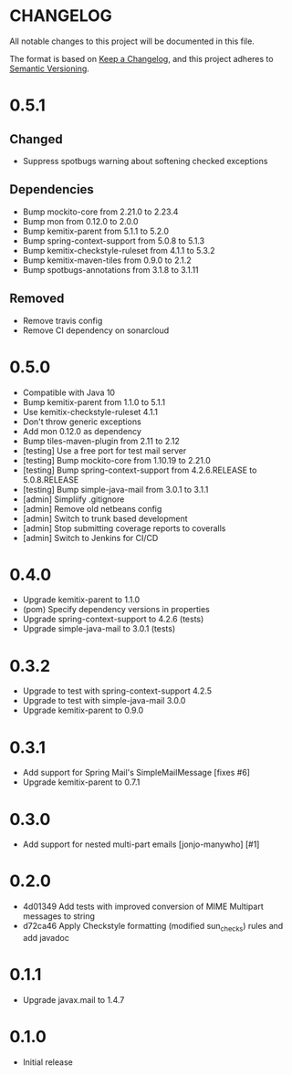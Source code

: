 * CHANGELOG

All notable changes to this project will be documented in this file.

The format is based on [[https://keepachangelog.com/en/1.0.0/][Keep a Changelog]], and this project adheres to
[[https://semver.org/spec/v2.0.0.html][Semantic Versioning]].

* 0.5.1

** Changed

   - Suppress spotbugs warning about softening checked exceptions

** Dependencies

   - Bump mockito-core from 2.21.0 to 2.23.4
   - Bump mon from 0.12.0 to 2.0.0
   - Bump kemitix-parent from 5.1.1 to 5.2.0
   - Bump spring-context-support from 5.0.8 to 5.1.3
   - Bump kemitix-checkstyle-ruleset from 4.1.1 to 5.3.2
   - Bump kemitix-maven-tiles from 0.9.0 to 2.1.2
   - Bump spotbugs-annotations from 3.1.8 to 3.1.11

** Removed

   - Remove travis config
   - Remove CI dependency on sonarcloud

* 0.5.0

 * Compatible with Java 10
 * Bump kemitix-parent from 1.1.0 to 5.1.1
 * Use kemitix-checkstyle-ruleset 4.1.1
 * Don't throw generic exceptions
 * Add mon 0.12.0 as dependency
 * Bump tiles-maven-plugin from 2.11 to 2.12
 * [testing] Use a free port for test mail server
 * [testing] Bump mockito-core from 1.10.19 to 2.21.0
 * [testing] Bump spring-context-support from 4.2.6.RELEASE to 5.0.8.RELEASE
 * [testing] Bump simple-java-mail from 3.0.1 to 3.1.1
 * [admin] Simpliify .gitignore
 * [admin] Remove old netbeans config
 * [admin] Switch to trunk based development
 * [admin] Stop submitting coverage reports to coveralls
 * [admin] Switch to Jenkins for CI/CD

* 0.4.0

 * Upgrade kemitix-parent to 1.1.0
 * (pom) Specify dependency versions in properties
 * Upgrade spring-context-support to 4.2.6 (tests)
 * Upgrade simple-java-mail to 3.0.1 (tests)

* 0.3.2

 * Upgrade to test with spring-context-support 4.2.5
 * Upgrade to test with simple-java-mail 3.0.0
 * Upgrade kemitix-parent to 0.9.0

* 0.3.1

 * Add support for Spring Mail's SimpleMailMessage [fixes #6]
 * Upgrade kemitix-parent to 0.7.1

* 0.3.0

 * Add support for nested multi-part emails [jonjo-manywho] [#1]

* 0.2.0

 * 4d01349 Add tests with improved conversion of MIME Multipart messages to string
 * d72ca46 Apply Checkstyle formatting (modified sun_checks) rules and add javadoc

* 0.1.1

 * Upgrade javax.mail to 1.4.7

* 0.1.0

 * Initial release

